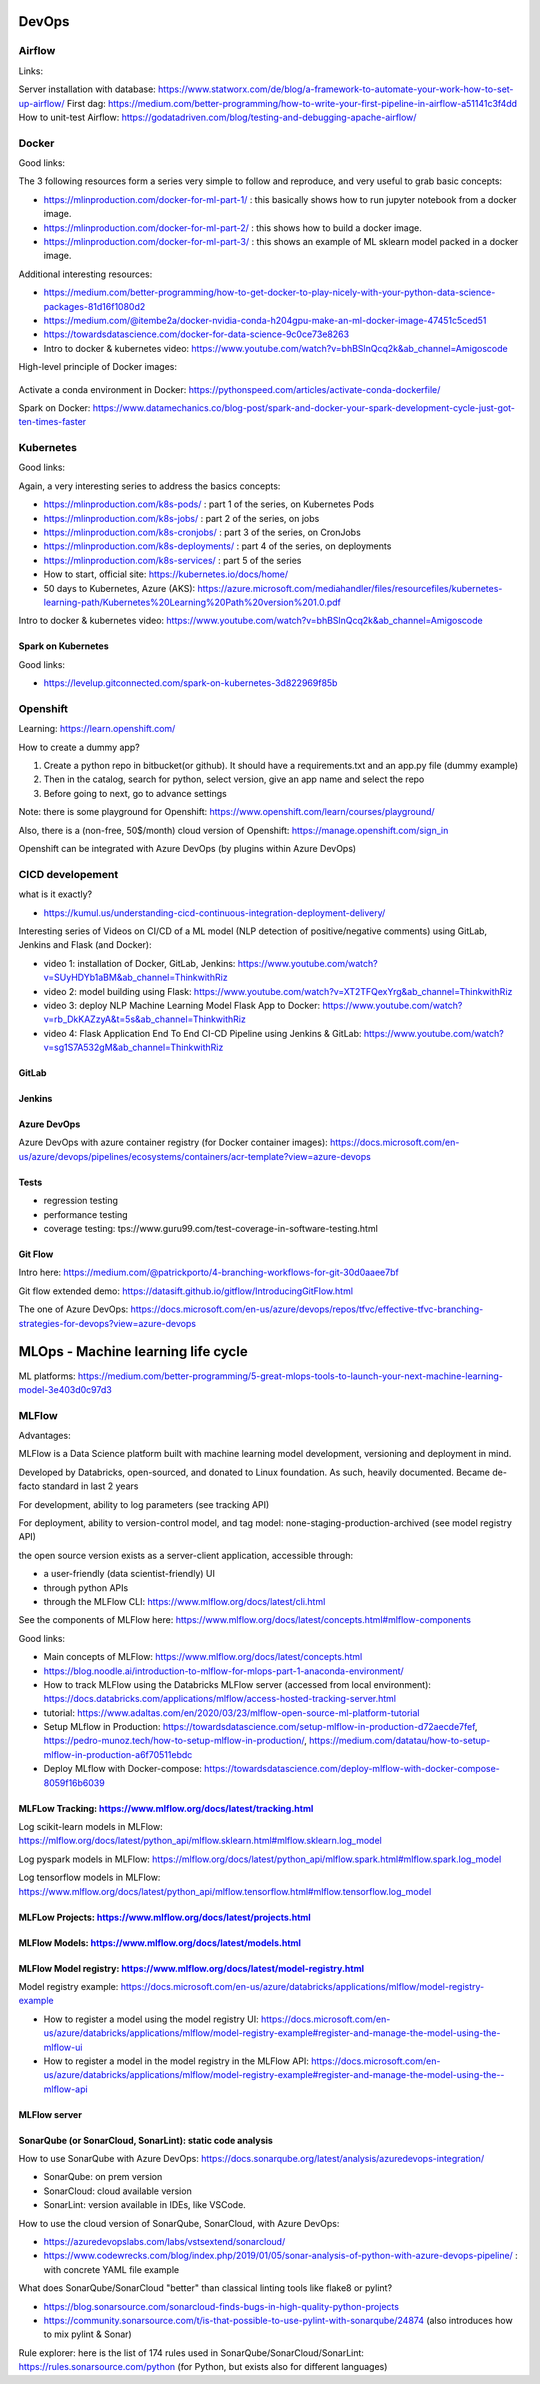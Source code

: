 ==========================================================================
 DevOps
==========================================================================

Airflow
==========================================================================

Links: 

Server installation with database: https://www.statworx.com/de/blog/a-framework-to-automate-your-work-how-to-set-up-airflow/
First dag: https://medium.com/better-programming/how-to-write-your-first-pipeline-in-airflow-a51141c3f4dd
How to unit-test Airflow: https://godatadriven.com/blog/testing-and-debugging-apache-airflow/ 


Docker
==========================================================================

Good links:

The 3 following resources form a series very simple to follow and reproduce, and very useful to grab basic concepts:

- https://mlinproduction.com/docker-for-ml-part-1/ : this basically shows how to run jupyter notebook from a docker image. 

- https://mlinproduction.com/docker-for-ml-part-2/ : this shows how to build a docker image.

- https://mlinproduction.com/docker-for-ml-part-3/ : this shows an example of ML sklearn model packed in a docker image. 

Additional interesting resources:

- https://medium.com/better-programming/how-to-get-docker-to-play-nicely-with-your-python-data-science-packages-81d16f1080d2 

- https://medium.com/@itembe2a/docker-nvidia-conda-h204gpu-make-an-ml-docker-image-47451c5ced51 

- https://towardsdatascience.com/docker-for-data-science-9c0ce73e8263

- Intro to docker & kubernetes video: https://www.youtube.com/watch?v=bhBSlnQcq2k&ab_channel=Amigoscode

High-level principle of Docker images:

.. figure:: Images/Docker_principle.png
   :scale: 100 %
   :alt: Docker images principle
   
Activate a conda environment in Docker: https://pythonspeed.com/articles/activate-conda-dockerfile/   

Spark on Docker: https://www.datamechanics.co/blog-post/spark-and-docker-your-spark-development-cycle-just-got-ten-times-faster

Kubernetes
==========================================================================

Good links:

Again, a very interesting series to address the basics concepts:

- https://mlinproduction.com/k8s-pods/ : part 1 of the series, on Kubernetes Pods 

- https://mlinproduction.com/k8s-jobs/ : part 2 of the series, on jobs

- https://mlinproduction.com/k8s-cronjobs/ : part 3 of the series, on CronJobs

- https://mlinproduction.com/k8s-deployments/ : part 4 of the series, on deployments

- https://mlinproduction.com/k8s-services/ : part 5 of the series

- How to start, official site: https://kubernetes.io/docs/home/

- 50 days to Kubernetes, Azure (AKS): https://azure.microsoft.com/mediahandler/files/resourcefiles/kubernetes-learning-path/Kubernetes%20Learning%20Path%20version%201.0.pdf

Intro to docker & kubernetes video: https://www.youtube.com/watch?v=bhBSlnQcq2k&ab_channel=Amigoscode

Spark on Kubernetes
--------------------------------------------------------------------------

Good links:

- https://levelup.gitconnected.com/spark-on-kubernetes-3d822969f85b

Openshift
==========================================================================

Learning: https://learn.openshift.com/

How to create a dummy app? 

1. Create a python repo in bitbucket(or github). It should have a requirements.txt and an app.py file (dummy example)

2. Then in the catalog, search for python, select version, give an app name and select the repo

3. Before going to next, go to advance settings

Note: there is some playground for Openshift: https://www.openshift.com/learn/courses/playground/ 

Also, there is a (non-free, 50$/month) cloud version of Openshift: https://manage.openshift.com/sign_in 

Openshift can be integrated with Azure DevOps (by plugins within Azure DevOps)



CICD developement
==========================================================================

what is it exactly?

- https://kumul.us/understanding-cicd-continuous-integration-deployment-delivery/

Interesting series of Videos on CI/CD of a ML model (NLP detection of positive/negative comments) using GitLab, Jenkins and Flask (and Docker):

- video 1: installation of Docker, GitLab, Jenkins: https://www.youtube.com/watch?v=SUyHDYb1aBM&ab_channel=ThinkwithRiz
- video 2: model building using Flask: https://www.youtube.com/watch?v=XT2TFQexYrg&ab_channel=ThinkwithRiz
- video 3: deploy NLP Machine Learning Model Flask App to Docker: https://www.youtube.com/watch?v=rb_DkKAZzyA&t=5s&ab_channel=ThinkwithRiz
- video 4: Flask Application End To End CI-CD Pipeline using Jenkins & GitLab: https://www.youtube.com/watch?v=sg1S7A532gM&ab_channel=ThinkwithRiz

GitLab
--------------------------------------------------------------------------

Jenkins
--------------------------------------------------------------------------

Azure DevOps
--------------------------------------------------------------------------

Azure DevOps with azure container registry (for Docker container images): https://docs.microsoft.com/en-us/azure/devops/pipelines/ecosystems/containers/acr-template?view=azure-devops

Tests
--------------------------------------------------------------------------

- regression testing

- performance testing

- coverage testing: tps://www.guru99.com/test-coverage-in-software-testing.html 

Git Flow
--------------------------------------------------------------------------

Intro here: https://medium.com/@patrickporto/4-branching-workflows-for-git-30d0aaee7bf

Git flow extended demo: https://datasift.github.io/gitflow/IntroducingGitFlow.html

The one of Azure DevOps: https://docs.microsoft.com/en-us/azure/devops/repos/tfvc/effective-tfvc-branching-strategies-for-devops?view=azure-devops

==========================================================================
MLOps - Machine learning life cycle
==========================================================================

ML platforms: https://medium.com/better-programming/5-great-mlops-tools-to-launch-your-next-machine-learning-model-3e403d0c97d3



MLFlow
==========================================================================

Advantages:

MLFlow is a Data Science platform built with machine learning model development, versioning and deployment in mind.

Developed by Databricks, open-sourced, and donated to Linux foundation. As such, heavily documented. Became de-facto standard in last 2 years

For development, ability to log parameters (see tracking API)

For deployment, ability to version-control model, and tag model: none-staging-production-archived (see model registry API)

the open source version exists as a server-client application, accessible through:

- a user-friendly (data scientist-friendly) UI

- through python APIs

- through the MLFlow CLI: https://www.mlflow.org/docs/latest/cli.html

See the components of MLFlow here: https://www.mlflow.org/docs/latest/concepts.html#mlflow-components 

Good links:

- Main concepts of MLFlow: https://www.mlflow.org/docs/latest/concepts.html

- https://blog.noodle.ai/introduction-to-mlflow-for-mlops-part-1-anaconda-environment/

- How to track MLFlow using the Databricks MLFlow server (accessed from local environment): https://docs.databricks.com/applications/mlflow/access-hosted-tracking-server.html

- tutorial: https://www.adaltas.com/en/2020/03/23/mlflow-open-source-ml-platform-tutorial

- Setup MLflow in Production: https://towardsdatascience.com/setup-mlflow-in-production-d72aecde7fef, https://pedro-munoz.tech/how-to-setup-mlflow-in-production/, https://medium.com/datatau/how-to-setup-mlflow-in-production-a6f70511ebdc

- Deploy MLflow with Docker-compose: https://towardsdatascience.com/deploy-mlflow-with-docker-compose-8059f16b6039

MLFLow Tracking: https://www.mlflow.org/docs/latest/tracking.html
--------------------------------------------------------------------------

Log scikit-learn models in MLFlow: https://mlflow.org/docs/latest/python_api/mlflow.sklearn.html#mlflow.sklearn.log_model

Log pyspark models in MLFlow: https://mlflow.org/docs/latest/python_api/mlflow.spark.html#mlflow.spark.log_model

Log tensorflow models in MLFlow: https://www.mlflow.org/docs/latest/python_api/mlflow.tensorflow.html#mlflow.tensorflow.log_model

MLFLow Projects: https://www.mlflow.org/docs/latest/projects.html
--------------------------------------------------------------------------

MLFlow Models: https://www.mlflow.org/docs/latest/models.html
--------------------------------------------------------------------------

MLFlow Model registry: https://www.mlflow.org/docs/latest/model-registry.html
--------------------------------------------------------------------------

Model registry example: https://docs.microsoft.com/en-us/azure/databricks/applications/mlflow/model-registry-example 

* How to register a model using the model registry UI: https://docs.microsoft.com/en-us/azure/databricks/applications/mlflow/model-registry-example#register-and-manage-the-model-using-the-mlflow-ui

* How to register a model in the model registry in the MLFlow API: https://docs.microsoft.com/en-us/azure/databricks/applications/mlflow/model-registry-example#register-and-manage-the-model-using-the--mlflow-api 

MLFlow server
--------------------------------------------------------------------------

SonarQube (or SonarCloud, SonarLint): static code analysis
--------------------------------------------------------------------------

How to use SonarQube with Azure DevOps: https://docs.sonarqube.org/latest/analysis/azuredevops-integration/

- SonarQube: on prem version

- SonarCloud: cloud available version

- SonarLint: version available in IDEs, like VSCode. 

How to use the cloud version of SonarQube, SonarCloud, with Azure DevOps: 

- https://azuredevopslabs.com/labs/vstsextend/sonarcloud/

- https://www.codewrecks.com/blog/index.php/2019/01/05/sonar-analysis-of-python-with-azure-devops-pipeline/ : with concrete YAML file example

What does SonarQube/SonarCloud "better" than classical linting tools like flake8 or pylint? 

- https://blog.sonarsource.com/sonarcloud-finds-bugs-in-high-quality-python-projects

- https://community.sonarsource.com/t/is-that-possible-to-use-pylint-with-sonarqube/24874 (also introduces how to mix pylint & Sonar)

Rule explorer: here is the list of 174 rules used in SonarQube/SonarCloud/SonarLint: https://rules.sonarsource.com/python (for Python, but exists also for different languages)







